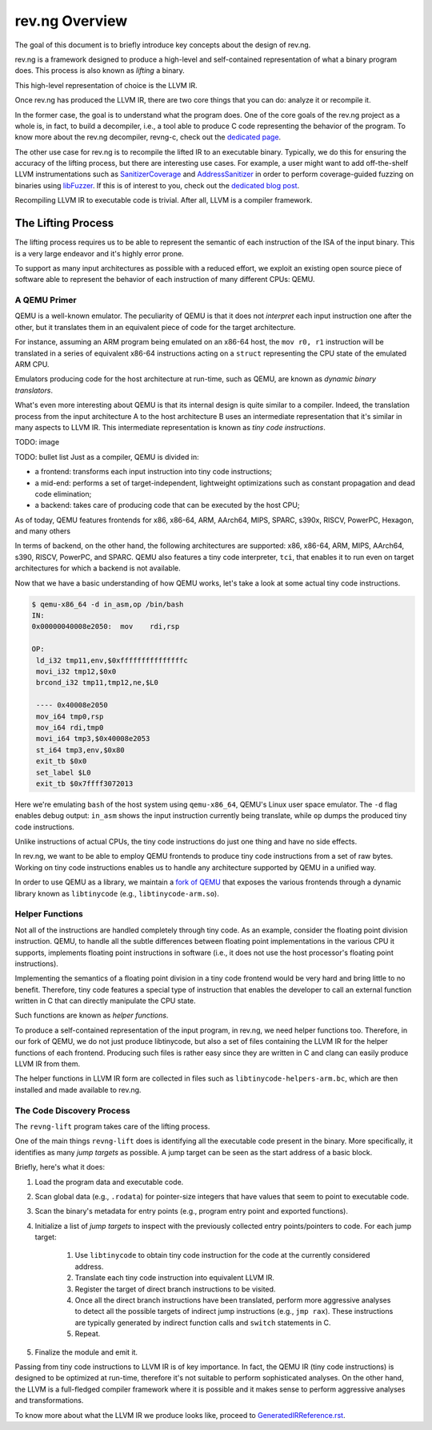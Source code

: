 ***************
rev.ng Overview
***************

The goal of this document is to briefly introduce key concepts about the design of rev.ng.

rev.ng is a framework designed to produce a high-level and self-contained representation of what a binary program does.
This process is also known as *lifting* a binary.

This high-level representation of choice is the LLVM IR.

Once rev.ng has produced the LLVM IR, there are two core things that you can do: analyze it or recompile it.

In the former case, the goal is to understand what the program does.
One of the core goals of the rev.ng project as a whole is, in fact, to build a decompiler, i.e., a tool able to produce C code representing the behavior of the program.
To know more about the rev.ng decompiler, revng-c, check out the `dedicated page
<https://rev.ng/revngc-features.html>`_.

The other use case for rev.ng is to recompile the lifted IR to an executable binary.
Typically, we do this for ensuring the accuracy of the lifting process, but there are interesting use cases.
For example, a user might want to add off-the-shelf LLVM instrumentations such as `SanitizerCoverage <https://clang.llvm.org/docs/SanitizerCoverage.html>`_ and `AddressSanitizer <https://clang.llvm.org/docs/AddressSanitizer.html>`_ in order to perform coverage-guided fuzzing on binaries using `libFuzzer <https://llvm.org/docs/LibFuzzer.html>`_.
If this is of interest to you, check out the `dedicated blog post <https://rev.ng/blog/fuzzing/post.html>`_.

Recompiling LLVM IR to executable code is trivial.
After all, LLVM is a compiler framework.

The Lifting Process
-------------------

The lifting process requires us to be able to represent the semantic of each instruction of the ISA of the input binary.
This is a very large endeavor and it's highly error prone.

To support as many input architectures as possible with a reduced effort, we exploit an existing open source piece of software able to represent the behavior of each instruction of many different CPUs: QEMU.

A QEMU Primer
~~~~~~~~~~~~~

QEMU is a well-known emulator.
The peculiarity of QEMU is that it does not *interpret* each input instruction one after the other, but it translates them in an equivalent piece of code for the target architecture.

For instance, assuming an ARM program being emulated on an x86-64 host, the ``mov r0, r1`` instruction will be translated in a series of equivalent x86-64 instructions acting on a ``struct`` representing the CPU state of the emulated ARM CPU.

Emulators producing code for the host architecture at run-time, such as QEMU, are known as *dynamic binary translators*.

What's even more interesting about QEMU is that its internal design is quite similar to a compiler.
Indeed, the translation process from the input architecture A to the host architecture B uses an intermediate representation that it's similar in many aspects to LLVM IR.
This intermediate representation is known as *tiny code instructions*.

TODO: image

TODO: bullet list
Just as a compiler, QEMU is divided in:

* a frontend: transforms each input instruction into tiny code instructions;
* a mid-end: performs a set of target-independent, lightweight optimizations such as constant propagation and dead code elimination;
* a backend: takes care of producing code that can be executed by the host CPU;

As of today, QEMU features frontends for x86, x86-64, ARM, AArch64, MIPS, SPARC, s390x, RISCV, PowerPC, Hexagon, and many others

In terms of backend, on the other hand, the following architectures are supported: x86, x86-64, ARM, MIPS, AArch64, s390, RISCV, PowerPC, and SPARC.
QEMU also features a tiny code interpreter, ``tci``, that enables it to run even on target architectures for which a backend is not available.

Now that we have a basic understanding of how QEMU works, let's take a look at some actual tiny code instructions.

.. code-block::

    $ qemu-x86_64 -d in_asm,op /bin/bash
    IN: 
    0x00000040008e2050:  mov    rdi,rsp
    
    OP:
     ld_i32 tmp11,env,$0xfffffffffffffffc
     movi_i32 tmp12,$0x0
     brcond_i32 tmp11,tmp12,ne,$L0
    
     ---- 0x40008e2050
     mov_i64 tmp0,rsp
     mov_i64 rdi,tmp0
     movi_i64 tmp3,$0x40008e2053
     st_i64 tmp3,env,$0x80
     exit_tb $0x0
     set_label $L0
     exit_tb $0x7ffff3072013

Here we're emulating ``bash`` of the host system using ``qemu-x86_64``, QEMU's Linux user space emulator.
The ``-d`` flag enables debug output: ``in_asm`` shows the input instruction currently being translate, while ``op`` dumps the produced tiny code instructions.

Unlike instructions of actual CPUs, the tiny code instructions do just one thing and have no side effects.

In rev.ng, we want to be able to employ QEMU frontends to produce tiny code instructions from a set of raw bytes.
Working on tiny code instructions enables us to handle any architecture supported by QEMU in a unified way.

In order to use QEMU as a library, we maintain a `fork of QEMU <https://github.com/revng/qemu>`_ that exposes the various frontends through a dynamic library known as ``libtinycode`` (e.g., ``libtinycode-arm.so``).

Helper Functions
~~~~~~~~~~~~~~~~

Not all of the instructions are handled completely through tiny code.
As an example, consider the floating point division instruction.
QEMU, to handle all the subtle differences between floating point implementations in the various CPU it supports, implements floating point instructions in software (i.e., it does not use the host processor's floating point instructions).

Implementing the semantics of a floating point division in a tiny code frontend would be very hard and bring little to no benefit.
Therefore, tiny code features a special type of instruction that enables the developer to call an external function written in C that can directly manipulate the CPU state.

Such functions are known as *helper functions*.

To produce a self-contained representation of the input program, in rev.ng, we need helper functions too.
Therefore, in our fork of QEMU, we do not just produce libtinycode, but also a set of files containing the LLVM IR for the helper functions of each frontend.
Producing such files is rather easy since they are written in C and clang can easily produce LLVM IR from them.

The helper functions in LLVM IR form are collected in files such as ``libtinycode-helpers-arm.bc``, which are then installed and made available to rev.ng.

The Code Discovery Process
~~~~~~~~~~~~~~~~~~~~~~~~~~

The ``revng-lift`` program takes care of the lifting process.

One of the main things ``revng-lift`` does is identifying all the executable code present in the binary.
More specifically, it identifies as many *jump targets* as possible.
A jump target can be seen as the start address of a basic block.

Briefly, here's what it does:

#. Load the program data and executable code.
#. Scan global data (e.g., ``.rodata``) for pointer-size integers that have values that seem to point to executable code.
#. Scan the binary's metadata for entry points (e.g., program entry point and exported functions).
#. Initialize a list of *jump targets* to inspect with the previously collected entry points/pointers to code. For each jump target:

    #. Use ``libtinycode`` to obtain tiny code instruction for the code at the currently considered address.
    #. Translate each tiny code instruction into equivalent LLVM IR.
    #. Register the target of direct branch instructions to be visited.
    #. Once all the direct branch instructions have been translated, perform more aggressive analyses to detect all the possible targets of indirect jump instructions (e.g., ``jmp rax``).
       These instructions are typically generated by indirect function calls and ``switch`` statements in C.
    #. Repeat.

#. Finalize the module and emit it.

Passing from tiny code instructions to LLVM IR is of key importance.
In fact, the QEMU IR (tiny code instructions) is designed to be optimized at run-time, therefore it's not suitable to perform sophisticated analyses.
On the other hand, the LLVM is a full-fledged compiler framework where it is possible and it makes sense to perform aggressive analyses and transformations.

To know more about what the LLVM IR we produce looks like, proceed to `GeneratedIRReference.rst <GeneratedIRReference.rst>`_.
